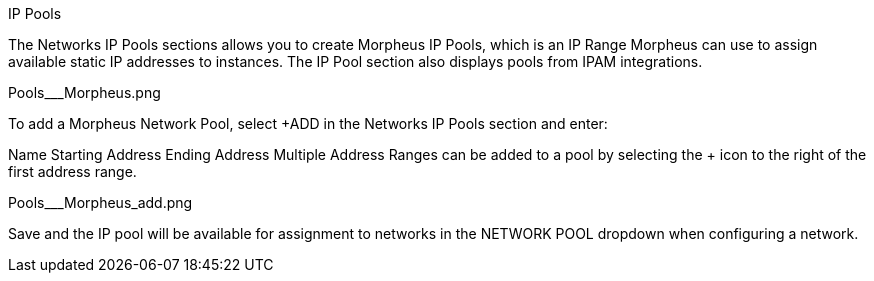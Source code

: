IP Pools

The Networks IP Pools sections allows you to create Morpheus IP Pools, which is an IP Range Morpheus can use to assign available static IP addresses to instances. The IP Pool section also displays pools from IPAM integrations.

Pools___Morpheus.png


To add a Morpheus Network Pool, select +ADD in the Networks IP Pools section and enter:

Name
Starting Address
Ending Address
Multiple Address Ranges can be added to a pool by selecting the + icon to the right of the first address range.

Pools___Morpheus_add.png



Save and the IP pool will be available for assignment to networks in the NETWORK POOL dropdown when configuring a network.
